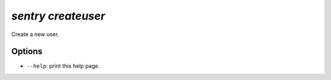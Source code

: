 `sentry createuser`
-------------------

Create a new user.

Options
```````

- ``--help``: print this help page.
